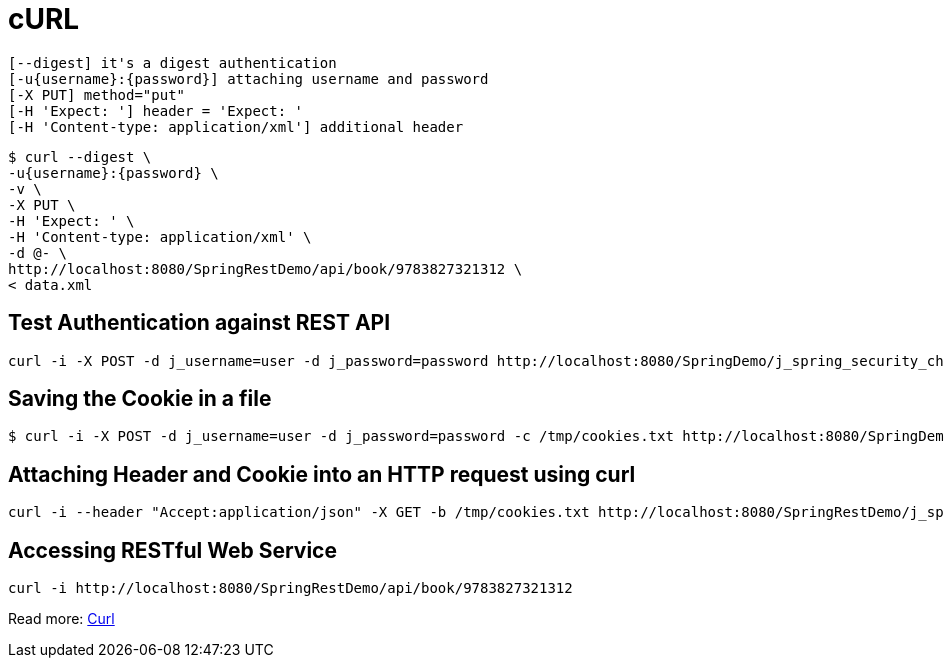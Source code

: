 = cURL

----
[--digest] it's a digest authentication
[-u{username}:{password}] attaching username and password
[-X PUT] method="put"
[-H 'Expect: '] header = 'Expect: '
[-H 'Content-type: application/xml'] additional header
----

----
$ curl --digest \
-u{username}:{password} \
-v \
-X PUT \
-H 'Expect: ' \
-H 'Content-type: application/xml' \
-d @- \
http://localhost:8080/SpringRestDemo/api/book/9783827321312 \
< data.xml
----

== Test Authentication against REST API
----
curl -i -X POST -d j_username=user -d j_password=password http://localhost:8080/SpringDemo/j_spring_security_check
----

== Saving the Cookie in a file
----
$ curl -i -X POST -d j_username=user -d j_password=password -c /tmp/cookies.txt http://localhost:8080/SpringDemo/j_spring_security_check
----

== Attaching Header and Cookie into an HTTP request using curl

----
curl -i --header "Accept:application/json" -X GET -b /tmp/cookies.txt http://localhost:8080/SpringRestDemo/j_spring_security_check
----

== Accessing RESTful Web Service
----
curl -i http://localhost:8080/SpringRestDemo/api/book/9783827321312
----


Read more: https://www.java67.com/2017/10/how-to-test-restful-web-services-using.html#ixzz6creWcBH5[Curl]



